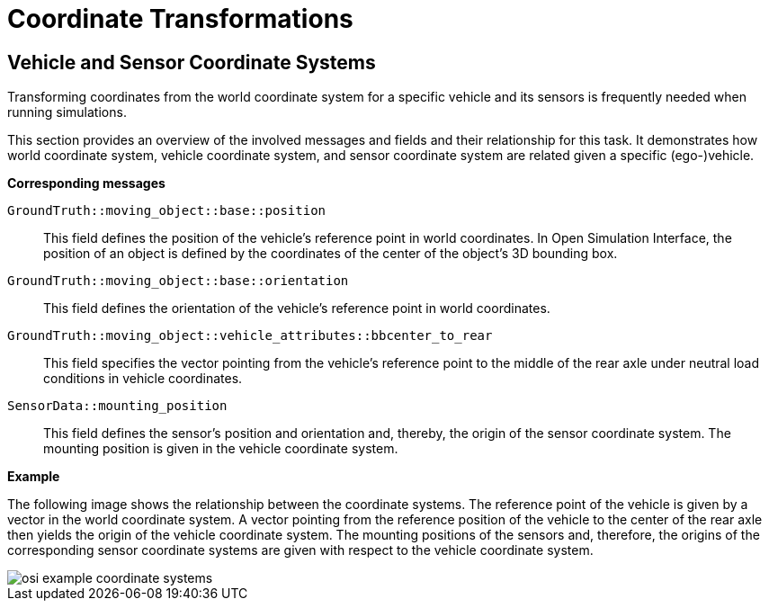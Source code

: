 = Coordinate Transformations

== Vehicle and Sensor Coordinate Systems

Transforming coordinates from the world coordinate system for a specific vehicle and its sensors is frequently needed when running simulations.

This section provides an overview of the involved messages and fields and their relationship for this task.
It demonstrates how world coordinate system, vehicle coordinate system, and sensor coordinate system are related given a specific (ego-)vehicle.

//TODO: Should we add one or more sentences about the mathematical operations involved?

**Corresponding messages**

``GroundTruth::moving_object::base::position``::
This field defines the position of the vehicle's reference point in world coordinates.
In Open Simulation Interface, the position of an object is defined by the coordinates of the center of the object's 3D bounding box.

``GroundTruth::moving_object::base::orientation``::
This field defines the orientation of the vehicle's reference point in world coordinates.

``GroundTruth::moving_object::vehicle_attributes::bbcenter_to_rear``::
This field specifies the vector pointing from the vehicle's reference point to the middle of the rear axle under neutral load conditions in vehicle coordinates.

``SensorData::mounting_position``::
This field defines the sensor's position and orientation and, thereby, the origin of the sensor coordinate system.
The mounting position is given in the vehicle coordinate system.

**Example**

The following image shows the relationship between the coordinate systems.
The reference point of the vehicle is given by a vector in the world coordinate system.
A vector pointing from the reference position of the vehicle to the center of the rear axle then yields the origin of the vehicle coordinate system.
The mounting positions of the sensors and, therefore, the origins of the corresponding sensor coordinate systems are given with respect to the vehicle coordinate system.

image::{images_open_simulation_interface}/osi_example_coordinate_systems.png[]